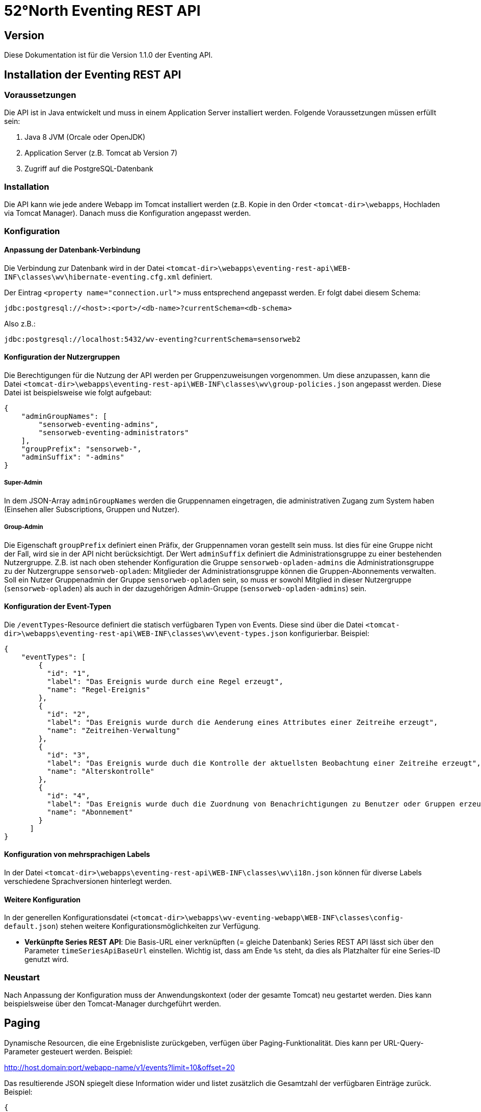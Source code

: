 = 52°North Eventing REST API

[[version]]
== Version

Diese Dokumentation ist für die Version 1.1.0 der Eventing API.

[[installation-der-eventing-rest-api]]
== Installation der Eventing REST API

[[voraussetzungen]]
=== Voraussetzungen

Die API ist in Java entwickelt und muss in einem Application Server installiert werden. Folgende Voraussetzungen müssen erfüllt sein:

1.  Java 8 JVM (Orcale oder OpenJDK)
2.  Application Server (z.B. Tomcat ab Version 7)
3.  Zugriff auf die PostgreSQL-Datenbank

[[installation]]
=== Installation

Die API kann wie jede andere Webapp im Tomcat installiert werden (z.B. Kopie in den Order `<tomcat-dir>\webapps`, Hochladen via Tomcat Manager). Danach muss die Konfiguration angepasst werden.

[[konfiguration]]
=== Konfiguration

[[anpassung-der-datenbank-verbindung]]
==== Anpassung der Datenbank-Verbindung

Die Verbindung zur Datenbank wird in der Datei `<tomcat-dir>\webapps\eventing-rest-api\WEB-INF\classes\wv\hibernate-eventing.cfg.xml` definiert.

Der Eintrag `<property name="connection.url">` muss entsprechend angepasst werden. Er folgt dabei diesem Schema:

`jdbc:postgresql://<host>:<port>/<db-name>?currentSchema=<db-schema>`

Also z.B.:

`jdbc:postgresql://localhost:5432/wv-eventing?currentSchema=sensorweb2`

[[konfiguration-der-nutzergruppen]]
==== Konfiguration der Nutzergruppen

Die Berechtigungen für die Nutzung der API werden per Gruppenzuweisungen vorgenommen. Um diese anzupassen, kann die Datei `<tomcat-dir>\webapps\eventing-rest-api\WEB-INF\classes\wv\group-policies.json` angepasst werden. Diese Datei ist beispielsweise wie folgt aufgebaut:

[source,json]
----
{
    "adminGroupNames": [
        "sensorweb-eventing-admins",
        "sensorweb-eventing-administrators"
    ],
    "groupPrefix": "sensorweb-",
    "adminSuffix": "-admins"
}

----

===== Super-Admin
In dem JSON-Array `adminGroupNames` werden die Gruppennamen eingetragen, die administrativen Zugang zum System haben (Einsehen aller Subscriptions, Gruppen und Nutzer).

===== Group-Admin
Die Eigenschaft `groupPrefix` definiert einen Präfix, der Gruppennamen voran gestellt sein muss. Ist dies für eine Gruppe nicht der Fall, wird sie in der API nicht berücksichtigt. Der Wert `adminSuffix` definiert die Administrationsgruppe zu einer bestehenden Nutzergruppe. Z.B. ist nach oben stehender Konfiguration die Gruppe `sensorweb-opladen-admins` die Administrationsgruppe zu der Nutzergruppe `sensorweb-opladen`: Mitglieder der Administrationsgruppe können die Gruppen-Abonnements verwalten. Soll ein Nutzer Gruppenadmin der Gruppe `sensorweb-opladen` sein, so muss er sowohl Mitglied in dieser Nutzergruppe (`sensorweb-opladen`) als auch in der dazugehörigen Admin-Gruppe (`sensorweb-opladen-admins`) sein.

[[konfig-der-eventtypes]]
==== Konfiguration der Event-Typen

Die `/eventTypes`-Resource definiert die statisch verfügbaren Typen von Events. Diese sind über die Datei `<tomcat-dir>\webapps\eventing-rest-api\WEB-INF\classes\wv\event-types.json` konfigurierbar. Beispiel:

[source,json]
----
{
    "eventTypes": [
        {
          "id": "1",
          "label": "Das Ereignis wurde durch eine Regel erzeugt",
          "name": "Regel-Ereignis"
        },
        {
          "id": "2",
          "label": "Das Ereignis wurde durch die Aenderung eines Attributes einer Zeitreihe erzeugt",
          "name": "Zeitreihen-Verwaltung"
        },
        {
          "id": "3",
          "label": "Das Ereignis wurde duch die Kontrolle der aktuellsten Beobachtung einer Zeitreihe erzeugt",
          "name": "Alterskontrolle"
        },
        {
          "id": "4",
          "label": "Das Ereignis wurde duch die Zuordnung von Benachrichtigungen zu Benutzer oder Gruppen erzeugt",
          "name": "Abonnement"
        }
      ]
}
----

[[konfig-der-i18n]]
==== Konfiguration von mehrsprachigen Labels

In der Datei `<tomcat-dir>\webapps\eventing-rest-api\WEB-INF\classes\wv\i18n.json` können für diverse Labels verschiedene Sprachversionen hinterlegt werden.

==== Weitere Konfiguration

In der generellen Konfigurationsdatei (`<tomcat-dir>\webapps\wv-eventing-webapp\WEB-INF\classes\config-default.json`) stehen weitere Konfigurationsmöglichkeiten zur Verfügung.

* **Verkünpfte Series REST API**: Die Basis-URL einer verknüpften (= gleiche Datenbank) Series REST API lässt sich über den Parameter `timeSeriesApiBaseUrl` einstellen. Wichtig ist, dass am Ende `%s` steht, da dies als Platzhalter für eine Series-ID genutzt wird.

[[neustart]]
=== Neustart

Nach Anpassung der Konfiguration muss der Anwendungskontext (oder der gesamte
Tomcat) neu gestartet werden. Dies kann beispielsweise über den Tomcat-Manager
durchgeführt werden.


== Paging

Dynamische Resourcen, die eine Ergebnisliste zurückgeben, verfügen über Paging-Funktionalität. Dies kann per URL-Query-Parameter gesteuert werden. Beispiel:

http://host.domain:port/webapp-name/v1/events?limit=10&offset=20


Das resultierende JSON spiegelt diese Information wider und listet zusätzlich die Gesamtzahl der verfügbaren Einträge zurück. Beispiel:

[source,json]
----
{
    "data": [
        {
            "eventType": {
                "href": "http://host.domain:port/webapp-name/v1/eventTypes/4",
                "id": "4"
            },
            "href": "http://host.domain:port/webapp-name/v1/events/2",
            "id": "2",
            "label": "Example Event",
            "notificationLevel": {
                "href": "http://host.domain:port/webapp-name/v1/notificationLevels/9",
                "id": "9"
            },
            "publication": {
                "href": "http://host.domain:port/webapp-name/v1/publications/1",
                "id": "1"
            },
            "subscription": {
                "href": "http://host.domain:port/webapp-name/v1/subscriptions/1",
                "id": "1"
            },
            "timestamp": 1509720300000,
            "timestampCreated": 1509721200000
        }
    ],
    "metadata": {
        "limit": 10,
        "offset": 1,
        "total": 2
    }
}
----

== Fehlermeldungen und Verhalten bei nicht-autorisiertem Zugriff

Die API ist über HTTP Basic Authentication abgesichert. Alle Ressourcen (bis auf die Root-Ressource) benötigen daher einen validen Login:

* ist kein Nutzer eingeloggt (es fehlt der Authentication headerim HTTP-Request), wird ein `401` HTTP-Status zurückgegeben.

Darüber hinaus bestehen
weiter Beschränkungen durch die Zugehörigkeit eines Nutzers zu Nutzergruppen:


* darf ein eingelogger Nutzer nicht auf eine spezifische Ressource (z.B. eine einzelne Subscription unter `/subscriptions/:id`) zugreifen, wird insbesondere kein `403` HTTP-Status zurückgegeben,
sondern der Status `404` (nicht gefunden).
* die Ergebnisse bestimmer Ressourcen sind daraufhin gefilter, was ein Nutzer einsehen darf (z.B. nur die eigenen Subscriptions und die der eigenen Gruppen). So ist es häufig
der Fall, dass gleiche Ressourcen abweichende Ausgaben für unterschiedliche Nutzer erzeugen.

== Reverse Proxy Umgebungen

Wird die API hinter einem Reverse Proxy zur Verfügung gestellt, sind spezielle Konfigurationen notwendig, um die internen Verlinkungen (`href`-Attribut einer Ressourcen-Darstellung) korrekt zu generieren.

Es wird hier auf die gängige Praxis bei Reverse Proxies zurückgegriffen, die spezielle Header (`X-Forwarded-For`, `X-Forwarded-Host`, etc.) definiert. Zusätzlich wird noch ein weiterer Header `X-Forwarded-ContextPath` eingeführt, der berücksichtigt, dass die Eventing API ggf. in dem Proxy auf einem anderen Context-Pfad hört als in dem Application Server (z.B. `/eventing-api` unter Apache HTTPD und `/eventing-webapp` unter Apache Tomcat).

=== Apache HTTP Beispielkonfiguration

Die folgende Definition kann z.B. in die `httpd.conf`-Datei integriert werden.

[source]
----
<Location "/apache-eventing/">
    ProxyPass "http://tomcat-server:8080/wv-eventing-webapp/"
    ProxyPassReverse "http://tomcat-server:8080/wv-eventing-webapp/"
    Header add X-Forwarded-ContextPath "/apache-eventing"
    RequestHeader set X-Forwarded-ContextPath "/apache-eventing"
    ProxyPreserveHost On
</Location>

# add ssl config
<IfModule ssl_module>
# Secure (SSL/TLS) connections
Include conf/httpd-ssl.conf
</IfModule>
----

Wichtig ist hier, dass die `Location` mit dem Wert des Headers (`Header add X-Forwarded-ContextPath ...` und `RequestHeader set X-Forwarded-ContextPath ...`) übereinstimmt.

Wird der Server auch via HTTPS angeboten muss in der entsprechenden Konfiguration (z.B. `httpd-ssl.conf`) ebenfalls eine `Location` definiert werden. Diese verfügt über einen zusätzlichen Header `X-Forwarded-Proto`:

[source]
----
# same location as for http, but with additional header
<Location "/apache-eventing/">
    ProxyPass "http://host.domain:port/webapp-name/"
    ProxyPassReverse "http://host.domain:port/webapp-name/"
    Header add X-Forwarded-ContextPath "/apache-eventing"
    RequestHeader set X-Forwarded-ContextPath "/apache-eventing"
    RequestHeader set X-Forwarded-Proto "https"
    ProxyPreserveHost On
</Location>
----

=== Nginx Beispielkonfiguration

Die folgende Konfiguration kann z.B. in den `sites-enabled`-Ordner (z.B. Linux: `/etc/nginx/sites-enabled`) integriert werden.

[source]
----
upstream tomcat {
    server tomcat-server:8080 fail_timeout=0;
}

server {
    listen 80 default_server;
    
    listen [::]:80 default_server;
    client_max_body_size 10M;

    # uncomment for SSL support
    #listen 443 ssl;
    #ssl_certificate /etc/nginx/ssl/nginx.crt;
    #ssl_certificate_key /etc/nginx/ssl/nginx.key;

    root /var/www/html;

    index index.html index.htm index.nginx-debian.html;

    server_name nginx_server;

    location /nginx-eventing/ {
        proxy_set_header Host $host;
        proxy_set_header X-Forwarded-ContextPath "/nginx-eventing";
        proxy_set_header X-Forwarded-For $proxy_add_x_forwarded_for;
        proxy_set_header X-Forwarded-Host $host;
        proxy_set_header X-Forwarded-Proto $scheme;
        proxy_redirect        off;
        proxy_connect_timeout 240;
        proxy_send_timeout    240;
        proxy_read_timeout    240;
        proxy_pass            http://tomcat/wv-eventing-webapp/;
    }

}
----

Wichtig ist hier, dass die `location` mit dem Wert des Headers (`proxy_set_header X-Forwarded-ContextPath ...`) übereinstimmt.

Nach Anpassung der Konfiguration muss der Anwendungskontext (oder der gesamte Tomcat) neu gestartet werden. Dies kann beispielsweise über den Tomcat-Manager durchgeführt werden.


[[api-kurzdokumentation]]
== API Dokumentation

Im folgenden Teil wird die REST API der Anwendung beschrieben.

<<<
